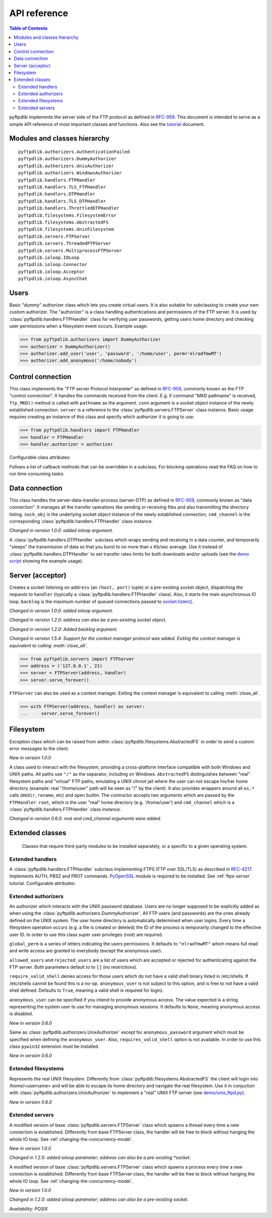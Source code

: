 =============
API reference
=============

.. contents:: Table of Contents

pyftpdlib implements the server side of the FTP protocol as defined in
`RFC-959 <https://datatracker.ietf.org/doc/html/rfc959.html>`_. This document is intended to
serve as a simple API reference of most important classes and functions.
Also see the `tutorial <tutorial.html>`_ document.

Modules and classes hierarchy
=============================

::

  pyftpdlib.authorizers.AuthenticationFailed
  pyftpdlib.authorizers.DummyAuthorizer
  pyftpdlib.authorizers.UnixAuthorizer
  pyftpdlib.authorizers.WindowsAuthorizer
  pyftpdlib.handlers.FTPHandler
  pyftpdlib.handlers.TLS_FTPHandler
  pyftpdlib.handlers.DTPHandler
  pyftpdlib.handlers.TLS_DTPHandler
  pyftpdlib.handlers.ThrottledDTPHandler
  pyftpdlib.filesystems.FilesystemError
  pyftpdlib.filesystems.AbstractedFS
  pyftpdlib.filesystems.UnixFilesystem
  pyftpdlib.servers.FTPServer
  pyftpdlib.servers.ThreadedFTPServer
  pyftpdlib.servers.MultiprocessFTPServer
  pyftpdlib.ioloop.IOLoop
  pyftpdlib.ioloop.Connector
  pyftpdlib.ioloop.Acceptor
  pyftpdlib.ioloop.AsyncChat

Users
=====

.. class:: pyftpdlib.authorizers.DummyAuthorizer()

  Basic "dummy" authorizer class which lets you create virtual users.
  It is also  suitable for subclassing to create your own custom authorizer.
  The "authorizer" is a class handling authentications and
  permissions of the FTP server. It is used by
  :class:`pyftpdlib.handlers.FTPHandler` class for verifying user passwords,
  getting users home directory and checking user permissions when a filesystem
  event occurs. Example usage:

  >>> from pyftpdlib.authorizers import DummyAuthorizer
  >>> authorizer = DummyAuthorizer()
  >>> authorizer.add_user('user', 'password', '/home/user', perm='elradfmwMT')
  >>> authorizer.add_anonymous('/home/nobody')

  .. method:: add_user(username, password, homedir, perm="elr", msg_login="Login successful.", msg_quit="Goodbye.")

    Add a user to the virtual users table. ``AuthorizerError`` exception is raised
    on error conditions such as insufficient permissions or duplicate usernames.
    The *perm* argument is a set of letters indicating the user's
    permissions:

    Read permissions:

    - ``"e"`` = change directory (CWD, CDUP commands)
    - ``"l"`` = list files (LIST, NLST, STAT, MLSD, MLST, SIZE commands)
    - ``"r"`` = retrieve file from the server (RETR command)

    Write permissions:

    - ``"a"`` = append data to an existing file (APPE command)
    - ``"d"`` = delete file or directory (DELE, RMD commands)
    - ``"f"`` = rename file or directory (RNFR, RNTO commands)
    - ``"m"`` = create directory (MKD command)
    - ``"w"`` = store a file to the server (STOR, STOU commands)
    - ``"M"`` = change file mode / permission (SITE CHMOD command) *New in 0.7.0*
    - ``"T"`` = change file modification time (SITE MFMT command) *New in 1.5.3*

    *msg_login* and *msg_quit* arguments can be specified to provide
    customized response strings when the user logs in and quits.

  .. method:: add_anonymous(homedir, **kwargs)

    Add an anonymous user to the virtual users table.
    The keyword arguments are the same expected by :meth:`add_user()` method.
    The only difference is that if write permissions are passed as *perm*
    a ``RuntimeWarning`` will be raised.

  .. method:: override_perm(username, directory, perm, recursive=False)

    Override user permissions for a specific directory.

  .. method:: validate_authentication(username, password, handler)

    Raises :class:`pyftpdlib.authorizers.AuthenticationFailed` if the supplied
    username and password don't match the stored credentials.

    *Changed in 1.0.0: new handler parameter.*

    *Changed in 1.0.0: an exception is now raised for signaling a failed authenticaiton as opposed to returning a bool.*

  .. method:: impersonate_user(username, password)

    Impersonate another user (noop). It is always called before accessing the
    filesystem. By default it does nothing. The subclass overriding this method
    may provide a mechanism to change the current user.

  .. method:: terminate_impersonation(username)

    Terminate impersonation (noop). It is always called after having accessed
    the filesystem. By default it does nothing. The subclass overriding this
    method may provide a mechanism to switch back to the original user.

  .. method:: remove_user(username)

    Remove a user from the virtual user table.

Control connection
==================

.. class:: pyftpdlib.handlers.FTPHandler(conn, server)

  This class implements the "FTP server Protocol Interpreter" as defined in
  `RFC-959 <https://datatracker.ietf.org/doc/html/rfc959.html>`_, commonly known as
  the FTP "control connection".
  It handles the commands received from the client.
  E.g. if command "MKD pathname" is received, ``ftp_MKD()`` method is called
  with ``pathname`` as the argument.
  ``conn`` argument is a socket object instance of the newly established connection.
  ``server`` is a reference to the :class:`pyftpdlib.servers.FTPServer` class
  instance.
  Basic usage requires creating an instance of this class and specify which
  authorizer it is going to use:

  >>> from pyftpdlib.handlers import FTPHandler
  >>> handler = FTPHandler
  >>> handler.authorizer = authorizer

  Configurable class attributes:

  .. data:: timeout

    The timeout which is the maximum time a remote client may spend between FTP
    commands. If the timeout triggers, the remote client will be kicked off.
    Default: ``300`` seconds.

    *New in version 5.0*

  .. data:: banner

    The string sent when client connects. The default is
    ``"pyftpdlib %s ready." %__ver__``. If you want to make this dynamic you
    can define this as a `property <https://docs.python.org/3/library/functions.html#property>`__.

  .. data:: max_login_attempts

    Maximum number of wrong authentications before disconnecting (default
    ``3``).

  .. data:: permit_foreign_addresses

    Also known as "FXP" or "site-to-site transfer feature". If ``True``
    it allows for transferring a file between two remote FTP servers,
    without the transfer going through the client's host. This is not
    recommended for security reasons as described in RFC-2577.
    Having this attribute set to ``False`` means that all data
    connections from/to remote IP addresses which do not match the
    client's IP address will be dropped. Default: ``False``.

  .. data:: permit_privileged_ports

    Set to ``True`` if you want to permit active connections (PORT) over
    privileged ports. Not recommended for security reason. Default: ``False``.

  .. data:: masquerade_address

    The "masqueraded" IP address to provide along PASV reply when pyftpdlib is
    running behind a NAT or other types of gateways. When configured pyftpdlib
    will hide its local address and instead use the public address of your NAT.
    Use this if you're behing a NAT. Default: ``None``.

  .. data:: masquerade_address_map

    In case the server has multiple IP addresses which are all behind a NAT,
    you may wish to specify individual masquerade addresses for each of
    them. The map expects a dictionary containing private IP addresses as keys,
    and their corresponding public (masquerade) addresses as values.
    Default: ``{}`` (empty dict).

    *New in version 0.6.0*

  .. data:: passive_ports

    What TCP ports the FTP server will use for passive (PASV) data transfers.
    The value expected is a list of integers (e.g. ``list(range(60000, 65535))``).
    When configured, pyftpdlib will no longer use kernel-assigned random TCP ports.
    Default: ``None``.

  .. data:: use_gmt_times

    When ``True`` causes the FTP server to report all times as GMT. This
    affects MDTM, MFMT, LIST, MLSD and MLST commands.
    If set to ``False``, the times will be expressed in the server local time
    (not recommended). Default: ``True``.

    *New in version 0.6.0*

  .. data:: tcp_no_delay

    Controls the use of the TCP_NODELAY socket option, which disables the Nagle
    algorithm. It usually result in significantly better performances.
    Default ``True`` on all platforms where it is supported.

    *New in version 0.6.0*

  .. data:: use_sendfile

    When ``True`` uses the ``sendfile(2)`` system call when sending file,
    resulting in considerable faster uploads (from server to client).
    Works on Linux only, and only for clear-text (non FTPS) transfers.
    Default: ``True`` on Linux.

    *New in version 0.7.0*

  .. data:: encoding

    The encoding used for client / server communication. Defaults to
    ``'utf-8'``.

    *New in version 2.0.0*

  .. data:: auth_failed_timeout

    The amount of time the server waits before sending a response in case of
    failed authentication. This is useful to prevent password-guessing attacks.
    Default: ``3`` seconds.

    *New in version 1.5.0*

  Follows a list of callback methods that can be overridden in a subclass. For
  blocking operations read the FAQ on how to run time consuming tasks.

  .. method:: on_connect()

    Called when client connects.

    *New in version 1.0.0*

  .. method:: on_disconnect()

    Called when connection is closed.

    *New in version 1.0.0*

  .. method:: on_login(username)

    Called on user login.

    *New in version 0.6.0*

  .. method:: on_login_failed(username, password)

    Called on failed user login.

    *New in version 0.7.0*

  .. method:: on_logout(username)

    Called when user logs out due to QUIT or USER commands issued twice. This
    is not called if the client just disconnects without issuing QUIT first.

    *New in version 0.6.0*

  .. method:: on_file_sent(file)

    Called when a file has been successfully sent. ``file`` is the absolute
    path of that file.

  .. method:: on_file_received(file)

    Called when a file has been successfully received. ``file`` is the
    absolute path of that file.

  .. method:: on_incomplete_file_sent(file)

    Called when time a file has not been entirely sent (e.g. transfer aborted
    by client). ``file`` is the absolute path of that file.

    *New in version 0.6.0*

  .. method:: on_incomplete_file_received(file)

    Called when a file has not been entirely received (e.g. transfer
    aborted by client). *file* is the absolute path of that file.

    *New in version 0.6.0*

Data connection
===============

.. class:: pyftpdlib.handlers.DTPHandler(sock_obj, cmd_channel)

  This class handles the server-data-transfer-process (server-DTP) as defined
  in `RFC-959 <https://datatracker.ietf.org/doc/html/rfc959.html>`_, commonly known as
  "data connection".
  It manages all the transfer operations like sending or receiving files and
  also transmitting the directory listing.
  ``sock_obj`` is the underlying socket object instance of the newly established
  connection, ``cmd_channel`` is the
  corresponding :class:`pyftpdlib.handlers.FTPHandler` class instance.

  *Changed in version 1.0.0: added ioloop argument.*

  .. data:: timeout

    The timeout which roughly is the maximum time we permit data transfers to
    stall for with no progress. If the timeout triggers, the remote client will
    be kicked off. Default: ``300`` seconds.

  .. data:: ac_in_buffer_size
  .. data:: ac_out_buffer_size

    The buffer sizes to use when receiving and sending data (both defaulting to
    ``65536`` bytes). For LANs you may want this to be fairly large. Depending
    on available memory and number of connected clients, setting them to a lower
    value can result in better performances.

.. class:: pyftpdlib.handlers.ThrottledDTPHandler(sock_obj, cmd_channel)

  A :class:`pyftpdlib.handlers.DTPHandler` subclass which wraps sending and
  receiving in a data counter, and temporarily "sleeps" the transmission of data
  so that you burst to no more than x Kb/sec average. Use it instead of
  :class:`pyftpdlib.handlers.DTPHandler` to set transfer rates limits for both
  downloads and/or uploads (see the
  `demo script <https://github.com/giampaolo/pyftpdlib/blob/master/demo/throttled_ftpd.py>`__
  showing the example usage).

  .. data:: read_limit

    The maximum number of bytes to read (receive) in one second. Defaults to
    ``0``, meaning no limit.

  .. data:: write_limit

    The maximum number of bytes to write (send) in one second. Defaults to
    ``0``, meaning no limit.

Server (acceptor)
=================

.. class:: pyftpdlib.servers.FTPServer(address_or_socket, handler, ioloop=None, backlog=100)

  Creates a socket listening on ``address`` (an ``(host, port)`` tuple) or a
  pre-existing socket object, dispatching the requests to ``handler`` (typically
  a :class:`pyftpdlib.handlers.FTPHandler` class). Also, it starts the main asynchronous
  IO loop. ``backlog`` is the maximum number of queued connections passed to
  `socket.listen() <https://docs.python.org/library/socket.html#socket.socket.listen>`_.

  *Changed in version 1.0.0: added ioloop argument.*

  *Changed in version 1.2.0: address can also be a pre-existing socket object.*

  *Changed in version 1.2.0: Added backlog argument.*

  *Changed in version 1.5.4: Support for the context manager protocol was
  added. Exiting the context manager is equivalent to calling
  :meth:`close_all`.*

  >>> from pyftpdlib.servers import FTPServer
  >>> address = ('127.0.0.1', 21)
  >>> server = FTPServer(address, handler)
  >>> server.serve_forever()

  ``FTPServer`` can also be used as a context manager. Exiting the context manager is
  equivalent to calling :meth:`close_all`.

  >>> with FTPServer(address, handler) as server:
  ...     server.serve_forever()

  .. data:: max_cons

    The number of maximum simultaneous connections accepted by the server
    (both control and data connections). Default: ``512``.

  .. data:: max_cons_per_ip

    Then number of maximum connections accepted for the same IP address.
    Default: ``0``, meaning no limit.

  .. method:: serve_forever(timeout=None, blocking=True, handle_exit=True, worker_processes=1)

    Starts the asynchronous IO loop.

    - ``timeout``: the timeout passed to the underlying IO
      loop expressed in seconds.

    - ``blocking``: if ``False`` loop once and then return the
      timeout of the next scheduled call next to expire soonest
      (if any).

    - ``handle_exit``: when ``True`` catches ``KeyboardInterrupt`` and
      ``SystemExit`` exceptions (caused by SIGTERM / SIGINT signals) and
      gracefully exits after cleaning up resources.
      Also, logs server start and stop.

    - ``worker_processes``: pre-forks a certain number of child
      processes before starting. See: :ref:`pre-fork-model` for more info.
      Each child process will keep using a 1-thread, async
      concurrency model, handling multiple concurrent connections.
      If the number is ``None`` or <= ``0``, the number of usable CPUs
      available on this machine is detected and used.
      It is a good idea to use this option in case the server risks
      blocking for too long on a single function call, typically if the
      filesystem is slow or the are long DB query executed on user login.
      By splitting the work load over multiple processes the delay
      introduced by a blocking function call is amortized and divided
      by the number of the worker processes.

    *Changed in version 1.0.0*: no longer a classmethod

    *Changed in version 1.0.0*: ``use_poll`` and ``count`` parameters were removed

    *Changed in version 1.0.0*: ``blocking`` and ``handle_exit`` parameters were
    added

  .. method:: close()

    Stop accepting connections without disconnecting the clients currently
    connected. :meth:`server_forever` loop will automatically stop when the last
    client disconnects.

  .. method:: close_all()

    Disconnect all clients, tell :meth:`server_forever` loop to stop and wait
    until it does.

    *Changed in version 1.0.0: ``map`` and ``ignore_all`` parameters were removed.*

Filesystem
==========

.. class:: pyftpdlib.filesystems.FilesystemError

  Exception class which can be raised from within
  :class:`pyftpdlib.filesystems.AbstractedFS` in order to send a custom error
  messages to the client.

  *New in version 1.0.0*

.. class:: pyftpdlib.filesystems.AbstractedFS(root, cmd_channel)

  A class used to interact with the filesystem, providing a cross-platform
  interface compatible with both Windows and UNIX paths. All paths use ``"/"``
  as the separator, including on Windows. ``AbstractedFS`` distinguishes
  between "real" filesystem paths and "virtual" FTP paths, emulating a UNIX
  chroot jail where the user can not escape his/her home directory (example:
  real "/home/user" path will be seen as "/" by the client). It also provides
  wrappers around all ``os.*`` calls (``mkdir``, ``rename``, etc) and ``open``
  builtin. The contructor accepts two arguments which are passed by the
  ``FTPHandler``: ``root``, which is the user "real" home
  directory (e.g. '/home/user') and ``cmd_channel`` which is a
  :class:`pyftpdlib.handlers.FTPHandler` class instance.

  *Changed in version 0.6.0: root and cmd_channel arguments were added.*

  .. data:: root

    User's home directory ("real").

    *Changed in version 0.7.0: support setattr()*

  .. data:: cwd

    User's current working directory ("virtual").

    *Changed in version 0.7.0: support setattr()*

  .. method:: ftpnorm(ftppath)

    Normalize a "virtual" FTP pathname depending on the current working
    directory. E.g. having ``"/foo"`` as current working directory, ``"bar"``
    is translated to ``"/foo/bar"``.

  .. method:: ftp2fs(ftppath)

    Translate a "virtual" FTP pathname into the equivalent absolute "real"
    filesystem pathname. E.g. having ``"/home/user"`` as the root directory,
    ``"foo"`` is translated to ``"/home/user/foo"``.

  .. method:: fs2ftp(fspath)

    Translate a "real" filesystem pathname into equivalent absolute "virtual"
    FTP pathname depending on the user's root directory. E.g. having
    ``"/home/user"`` as root directory, ``"/home/user/foo"`` is translated to
    ``"/foo"``.

  .. method:: validpath(path)
    Check whether the path belongs to the user's home directory. Expected
    argument is a "real" filesystem path. If path is a symbolic link it is
    resolved to check its real destination. Resolved symlinks which escape the
    user's root directory are considered not valid (return ``False``).
  .. method:: open(filename, mode)

    Wrapper around
    `open() <https://docs.python.org/library/functions.html#open>`_ builtin.

  .. method:: mkdir(path)
  .. method:: chdir(path)
  .. method:: rmdir(path)
  .. method:: remove(path)
  .. method:: rename(src, dst)
  .. method:: chmod(path, mode)
  .. method:: stat(path)
  .. method:: lstat(path)
  .. method:: readlink(path)

    Wrappers around the corresponding
    `os <https://docs.python.org/library/os.html>`_ module functions.

  .. method:: isfile(path)
  .. method:: islink(path)
  .. method:: isdir(path)
  .. method:: getsize(path)
  .. method:: getmtime(path)
  .. method:: realpath(path)
  .. method:: lexists(path)

    Wrappers around the corresponding
    `os.path <https://docs.python.org/library/os.path.html>`_ module functions.

  .. method:: mkstemp(suffix='', prefix='', dir=None, mode='wb')

    Wrapper around
    `tempfile.mkstemp <https://docs.python.org/library/tempfile.html#tempfile.mkstemp>`_.

  .. method:: listdir(path)

    Wrapper around
    `os.listdir <https://docs.python.org/library/os.html#os.listdir>`_.
    It is expected to return a list of strings or a generator yielding strings.

    .. versionchanged:: 1.6.0 can also return a generator.

Extended classes
================

  Classes that require third-party modules to be installed separately, or a
  specific to a given operating system.

Extended handlers
-----------------

.. class:: pyftpdlib.handlers.TLS_FTPHandler(conn, server)

  A :class:`pyftpdlib.handlers.FTPHandler` subclass implementing FTPS (FTP over
  SSL/TLS) as described in `RFC-4217 <https://datatracker.ietf.org/doc/html/rfc4217.html>`_.
  Implements AUTH, PBSZ and PROT commands.
  `PyOpenSSL <https://pypi.org/project/pyOpenSSL>`_ module is required to be
  installed. See :ref:`ftps-server` tutorial.
  Configurable attributes:

  .. data:: certfile

    The path to a file which contains a certificate to be used to identify the
    local side of the connection. This must always be specified, unless
    a :ref`:`ssl_context` is provided instead. See :ref:`ftps-server` on how to
    generate SSL certificates. Default: ``None``.

  .. data:: keyfile

    The path of the file containing the private RSA key. It can be omittetted
    if the :ref`:`certfile` already contains the private key.
    See :ref:`ftps-server` on how to generate SSL certificates.
    Default: ``None``.

  .. data:: ssl_protocol

    The desired SSL protocol version to use. This defaults to
    ``TLS_SERVER_METHOD``, which at the time of writing (year 2024) includes
    TLSv1, TLSv1.1, TLSv1.2 and TLSv1.3. The actual protocol version used will
    be negotiated to the highest version mutually supported by the client and
    the server when the client connects.

     .. versionchanged:: 2.0.0 set default to ``TLS_SERVER_METHOD``

  .. data:: ssl_options

     Specific OpenSSL options. This defaults to: ``OP_NO_SSLv2 | OP_NO_SSLv3 |
     OP_NO_COMPRESSION``, which are all considered unsecure settings. It can be
     set to ``None`` in order to improve compatibilty with older (insecure) FTP
     clients (not recommended).

     .. versionadded:: 1.6.0

  .. data:: ssl_context

      A `SSL.Context <https://www.pyopenssl.org/en/latest/api/ssl.html#context-objects>`__
      instance which was previously configured.
      When specified, :data:`ssl_protocol` and :data:`ssl_options` parameters
      are ignored.

  .. data:: tls_control_required

    If ``True`` it requires the client to secure the control connection with
    TLS before logging in. This means the client will have to issue the AUTH
    command before USER and PASS. Default: ``False``.

  .. data:: tls_data_required

    If ``True`` it requires the client to secure the data connection with TLS
    before logging in. This means the clie will have to issue the PROT command
    before PASV or PORT. Default: ``False``.

Extended authorizers
--------------------

.. class:: pyftpdlib.authorizers.UnixAuthorizer(global_perm="elradfmwMT", allowed_users=None, rejected_users=None, require_valid_shell=True, anonymous_user=None, ,msg_login="Login successful.", msg_quit="Goodbye.")

  An authorizer which interacts with the UNIX password database. Users are no
  longer supposed to be explicitly added as when using the
  :class:`pyftpdlib.authorizers.DummyAuthorizer`. All FTP users (and passwords)
  are the ones already defined on the UNIX system.
  The user home directory is automatically determined when user logins.
  Every time a filesystem
  operation occurs (e.g. a file is created or deleted) the ID of the process is
  temporarily changed to the effective user ID.
  In order to use this class super user privileges (root) are required.

  ``global_perm`` is a series of letters indicating the users permissions. It
  defaults to ``"elradfmwMT"`` which means full read and write access are
  granted to everybody (except the anonymous user).

  ``allowed_users`` and ``rejected_users`` are a list of users which are
  accepted or rejected for authenticating against the FTP server. Both
  parameters default to to ``[]`` (no restrictions).

  ``require_valid_shell`` denies access for those users which do not have a
  valid shell binary listed in /etc/shells. If /etc/shells cannot be found this
  is a no-op. ``anonymous_user`` is not subject to this option, and is free to
  not have a valid shell defined. Defaults to ``True``, meaning a valid shell
  is required for login).

  ``anonymous_user`` can be specified if you intend to provide anonymous
  access. The value expected is a string representing the system user to use
  for managing anonymous sessions. It defaults to ``None``, meaning anonymous
  access is disabled.

  *New in version 0.6.0*

  .. method:: override_user(username=None, password=None, homedir=None, perm=None, anonymous_user=None, msg_login=None, msg_quit=None)

    Overrides one or more options specified in the class constructor for a
    specific user. Example:

    >>> from pyftpdlib.authorizers import UnixAuthorizer
    >>> auth = UnixAuthorizer(rejected_users=["root"])
    >>> auth = UnixAuthorizer(allowed_users=["matt", "jay"])
    >>> auth = UnixAuthorizer(require_valid_shell=False)
    >>> auth.override_user("matt", password="foo", perm="elr")

.. class:: pyftpdlib.authorizers.WindowsAuthorizer(global_perm="elradfmwMT", allowed_users=None, rejected_users=None, anonymous_user=None, anonymous_password="", msg_login="Login successful.", msg_quit="Goodbye.")

  Same as :class:`pyftpdlib.authorizers.UnixAuthorizer` except for
  ``anonymous_password`` argument which must be specified when defining the
  ``anonymous_user``. Also, ``requires_valid_shell`` option is not available. In
  order to use this class ``pywin32`` extension must be installed.

  *New in version 0.6.0*

Extended filesystems
--------------------

.. class:: pyftpdlib.filesystems.UnixFilesystem(root, cmd_channel)

  Represents the real UNIX filesystem. Differently from
  :class:`pyftpdlib.filesystems.AbstractedFS` the client will login into
  /home/<username> and will be able to escape its home directory and navigate
  the real filesystem. Use it in conjuction with
  :class:`pyftpdlib.authorizers.UnixAuthorizer` to implement a "real" UNIX FTP
  server (see
  `demo/unix_ftpd.py <https://github.com/giampaolo/pyftpdlib/blob/master/demo/unix_ftpd.py>`__).

  *New in version 0.6.0*

Extended servers
----------------

.. class:: pyftpdlib.servers.ThreadedFTPServer(address_or_socket, handler, ioloop=None, backlog=5)

  A modified version of base :class:`pyftpdlib.servers.FTPServer` class which
  spawns a thread every time a new connection is established. Differently from
  base FTPServer class, the handler will be free to block without hanging the
  whole IO loop. See :ref:`changing-the-concurrency-model`.

  *New in version 1.0.0*

  *Changed in 1.2.0: added ioloop parameter; address can also be a pre-existing
  *socket.*

.. class:: pyftpdlib.servers.MultiprocessFTPServer(address_or_socket, handler, ioloop=None, backlog=5)

  A modified version of base :class:`pyftpdlib.servers.FTPServer` class which
  spawns a process every time a new connection is established. Differently from
  base FTPServer class, the handler will be free to block without hanging the
  whole IO loop. See :ref:`changing-the-concurrency-model`.

  *New in version 1.0.0*

  *Changed in 1.2.0: added ioloop parameter; address can also be a pre-existing socket.*

  *Availability: POSIX*
